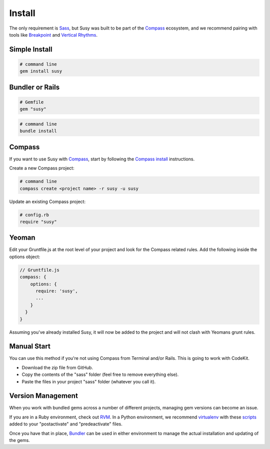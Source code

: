 Install
=======

The only requirement is `Sass`_,
but Susy was built to be part of the `Compass`_ ecosystem,
and we recommend pairing with tools like
`Breakpoint`_
and `Vertical Rhythms`_.

.. _Sass: http://sass-lang.com/
.. _Compass: http://compass-style.org/
.. _Breakpoint: breakpoint-sass.com/‎
.. _Vertical Rhythms: http://compass-style.org/reference/compass/typography/vertical_rhythm/


Simple Install
--------------

.. code-block:: bash

  # command line
  gem install susy


Bundler or Rails
----------------

.. code-block:: ruby

  # Gemfile
  gem "susy"

.. code-block:: bash

  # command line
  bundle install

.. _Bundler: http://bundler.io/
.. _Rails: http://rubyonrails.org/


Compass
-------

If you want to use Susy with `Compass`_,
start by following the `Compass install`_ instructions.

Create a new Compass project:

.. code-block:: bash

  # command line
  compass create <project name> -r susy -u susy

Update an existing Compass project:

.. code-block:: ruby

  # config.rb
  require "susy"

.. _Compass: http://compass-style.org/
.. _Compass install: http://compass-style.org/install/


Yeoman
------

Edit your Gruntfile.js at the root level of your project
and look for the Compass related rules.
Add the following inside the options object:

.. code-block:: js

  // Gruntfile.js
  compass: {
      options: {
        require: 'susy',
        ...
      }
    }
  }

Assuming you've already installed Susy,
it will now be added to the project
and will not clash with Yeomans grunt rules.


Manual Start
------------

You can use this method if you're not using Compass from Terminal and/or Rails.
This is going to work with CodeKit.

- Download the zip file from GitHub.
- Copy the contents of the "sass" folder (feel free to remove everything else).
- Paste the files in your project "sass" folder (whatever you call it).


Version Management
------------------

When you work with bundled gems
across a number of different projects,
managing gem versions can become an issue.

If you are in a Ruby environment, check out `RVM`_.
In a Python environment, we recommend `virtualenv`_
with these `scripts`_ added to your
"postactivate" and "predeactivate" files.

Once you have that in place,
`Bundler`_ can be used in either environment
to manage the actual installation and updating of the gems.

.. _RVM: https://rvm.io/
.. _virtualenv: http://www.virtualenv.org/en/latest/index.html
.. _scripts: https://gist.github.com/1078601
